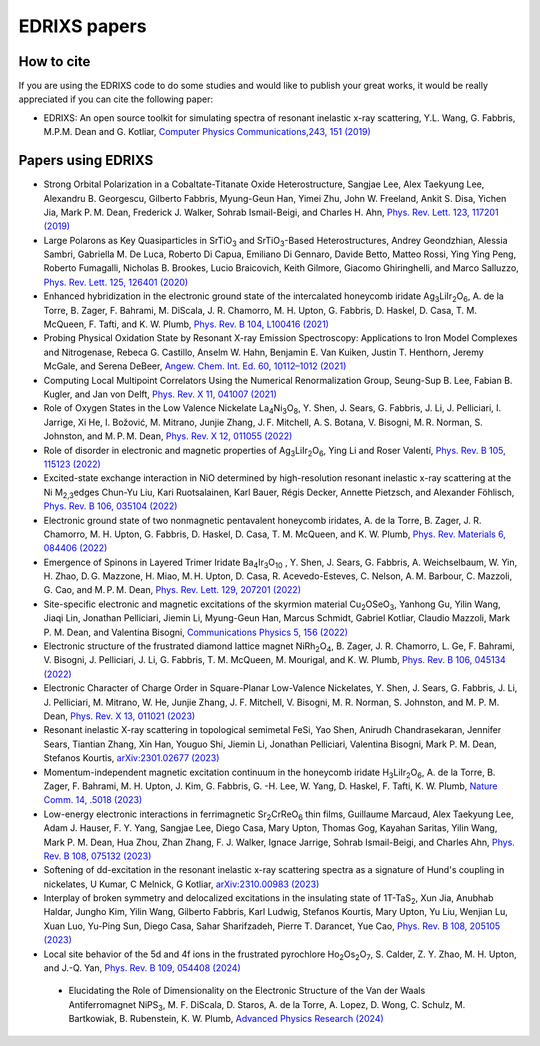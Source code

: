 ****************
EDRIXS papers
****************

How to cite
-----------
If you are using the EDRIXS code to do some studies and would like to publish your great works, it would be really appreciated if you can cite the following paper:

* EDRIXS: An open source toolkit for simulating spectra of resonant inelastic x-ray scattering, Y.L. Wang, G. Fabbris, M.P.M. Dean and G. Kotliar, `Computer Physics Communications,243, 151 (2019) <https://doi.org/10.1016/j.cpc.2019.04.018>`_

Papers using EDRIXS
-------------------

* Strong Orbital Polarization in a Cobaltate-Titanate Oxide Heterostructure, Sangjae Lee, Alex Taekyung Lee, Alexandru B. Georgescu, Gilberto Fabbris, Myung-Geun Han, Yimei Zhu, John W. Freeland, Ankit S. Disa, Yichen Jia, Mark P. M. Dean, Frederick J. Walker, Sohrab Ismail-Beigi, and Charles H. Ahn, `Phys. Rev. Lett. 123, 117201 (2019) <https://doi.org/10.1103/PhysRevLett.123.117201>`_

* Large Polarons as Key Quasiparticles in SrTiO\ :sub:`3` and SrTiO\ :sub:`3`\ -Based Heterostructures, Andrey Geondzhian, Alessia Sambri, Gabriella M. De Luca, Roberto Di Capua, Emiliano Di Gennaro, Davide Betto, Matteo Rossi, Ying Ying Peng, Roberto Fumagalli, Nicholas B. Brookes, Lucio Braicovich, Keith Gilmore, Giacomo Ghiringhelli, and Marco Salluzzo, `Phys. Rev. Lett. 125, 126401 (2020) <https://doi.org/10.1103/PhysRevLett.125.126401>`_

* Enhanced hybridization in the electronic ground state of the intercalated honeycomb iridate Ag\ :sub:`3`\ LiIr\ :sub:`2`\ O\ :sub:`6`\ , A. de la Torre, B. Zager, F. Bahrami, M. DiScala, J. R. Chamorro, M. H. Upton, G. Fabbris, D. Haskel, D. Casa, T. M. McQueen, F. Tafti, and K. W. Plumb, `Phys. Rev. B 104, L100416 (2021) <https://doi.org/10.1103/PhysRevB.104.L100416>`_

* Probing Physical Oxidation State by Resonant X-ray Emission Spectroscopy: Applications to Iron Model Complexes and Nitrogenase, Rebeca G. Castillo, Anselm W. Hahn,  Benjamin E. Van Kuiken, Justin T. Henthorn, Jeremy McGale, and Serena DeBeer, `Angew. Chem. Int. Ed. 60, 10112–1012 (2021) <https://doi.org/10.1002/ange.202015669>`_

* Computing Local Multipoint Correlators Using the Numerical Renormalization Group, Seung-Sup B. Lee, Fabian B. Kugler, and Jan von Delft, `Phys. Rev. X 11, 041007 (2021) <https://doi.org/10.1103/PhysRevX.11.041007>`_

* Role of Oxygen States in the Low Valence Nickelate La\ :sub:`4`\ Ni\ :sub:`3`\ O\ :sub:`8`\ , Y. Shen, J. Sears, G. Fabbris, J. Li, J. Pelliciari, I. Jarrige, Xi He, I. Božović, M. Mitrano, Junjie Zhang, J. F. Mitchell, A. S. Botana, V. Bisogni, M. R. Norman, S. Johnston, and M. P. M. Dean, `Phys. Rev. X 12, 011055 (2022) <https://doi.org/10.1103/PhysRevX.12.011055>`_

* Role of disorder in electronic and magnetic properties of Ag\ :sub:`3`\ LiIr\ :sub:`2`\ O\ :sub:`6`\ , Ying Li and Roser Valentí, `Phys. Rev. B 105, 115123 (2022) <https://doi.org/10.1103/PhysRevB.105.115123>`_

* Excited-state exchange interaction in NiO determined by high-resolution resonant inelastic x-ray scattering at the Ni M\ :sub:`2,3`\ edges Chun-Yu Liu, Kari Ruotsalainen, Karl Bauer, Régis Decker, Annette Pietzsch, and Alexander Föhlisch, `Phys. Rev. B 106, 035104 (2022) <https://doi.org/10.1103/PhysRevB.106.035104>`_

* Electronic ground state of two nonmagnetic pentavalent honeycomb iridates, A. de la Torre, B. Zager, J. R. Chamorro, M. H. Upton, G. Fabbris, D. Haskel, D. Casa, T. M. McQueen, and K. W. Plumb, `Phys. Rev. Materials 6, 084406 (2022) <https://doi.org/10.1103/PhysRevMaterials.6.084406>`_

* Emergence of Spinons in Layered Trimer Iridate Ba\ :sub:`4`\ Ir\ :sub:`3`\ O\ :sub:`10` , Y. Shen, J. Sears, G. Fabbris, A. Weichselbaum, W. Yin, H. Zhao, D. G. Mazzone, H. Miao, M. H. Upton, D. Casa, R. Acevedo-Esteves, C. Nelson, A. M. Barbour, C. Mazzoli, G. Cao, and M. P. M. Dean, `Phys. Rev. Lett. 129, 207201 (2022) <https://doi.org/10.1103/PhysRevLett.129.207201>`_

* Site-specific electronic and magnetic excitations of the skyrmion material Cu\ :sub:`2`\ OSeO\ :sub:`3`\ , Yanhong Gu, Yilin Wang, Jiaqi Lin, Jonathan Pelliciari, Jiemin Li, Myung-Geun Han, Marcus Schmidt, Gabriel Kotliar, Claudio Mazzoli, Mark P. M. Dean, and Valentina Bisogni, `Communications Physics 5, 156 (2022) <https://doi.org/10.1038/s42005-022-00934-y>`_

* Electronic structure of the frustrated diamond lattice magnet NiRh\ :sub:`2`\ O\ :sub:`4`\ , B. Zager, J. R. Chamorro, L. Ge, F. Bahrami, V. Bisogni, J. Pelliciari, J. Li, G. Fabbris, T. M. McQueen, M. Mourigal, and K. W. Plumb, `Phys. Rev. B 106, 045134 (2022) <http://doi.org/10.1103/PhysRevB.106.045134>`_ 

* Electronic Character of Charge Order in Square-Planar Low-Valence Nickelates, Y. Shen, J. Sears, G. Fabbris, J. Li, J. Pelliciari, M. Mitrano, W. He, Junjie Zhang, J. F. Mitchell, V. Bisogni, M. R. Norman, S. Johnston, and M. P. M. Dean, `Phys. Rev. X 13, 011021 (2023) <https://www.doi.org/10.1103/PhysRevX.13.011021>`_ 

* Resonant inelastic X-ray scattering in topological semimetal FeSi, Yao Shen, Anirudh Chandrasekaran, Jennifer Sears, Tiantian Zhang, Xin Han, Youguo Shi, Jiemin Li, Jonathan Pelliciari, Valentina Bisogni, Mark P. M. Dean, Stefanos Kourtis, `arXiv:2301.02677 (2023) <https://arxiv.org/abs/2301.02677>`_ 

* Momentum-independent magnetic excitation continuum in the honeycomb iridate H\ :sub:`3`\ LiIr\ :sub:`2`\ O\ :sub:`6`\ , A. de la Torre, B. Zager, F. Bahrami, M. H. Upton, J. Kim, G. Fabbris, G. -H. Lee, W. Yang, D. Haskel, F. Tafti, K. W. Plumb, `Nature Comm. 14, .5018 (2023) <https://www.nature.com/articles/s41467-023-40769-x>`_ 

* Low-energy electronic interactions in ferrimagnetic Sr\ :sub:`2`\ CrReO\ :sub:`6`\  thin films, Guillaume Marcaud, Alex Taekyung Lee, Adam J. Hauser, F. Y. Yang, Sangjae Lee, Diego Casa, Mary Upton, Thomas Gog, Kayahan Saritas, Yilin Wang, Mark P. M. Dean, Hua Zhou, Zhan Zhang, F. J. Walker, Ignace Jarrige, Sohrab Ismail-Beigi, and Charles Ahn, `Phys. Rev. B 108, 075132 (2023) <https://doi.org/10.1103/PhysRevB.108.075132>`_

* Softening of dd-excitation in the resonant inelastic x-ray scattering spectra as a signature of Hund's coupling in nickelates, U Kumar, C Melnick, G Kotliar, `arXiv:2310.00983 (2023)  <https://arxiv.org/abs/2310.00983>`_

* Interplay of broken symmetry and delocalized excitations in the insulating state of 1T-TaS\ :sub:`2`\, Xun Jia, Anubhab Haldar, Jungho Kim, Yilin Wang, Gilberto Fabbris, Karl Ludwig, Stefanos Kourtis, Mary Upton, Yu Liu, Wenjian Lu, Xuan Luo, Yu-Ping Sun, Diego Casa, Sahar Sharifzadeh, Pierre T. Darancet, Yue Cao, `Phys. Rev. B 108, 205105 (2023)  <https://doi.org/10.1103/PhysRevB.108.205105>`_

* Local site behavior of the 5d and 4f ions in the frustrated pyrochlore Ho\ :sub:`2`\Os\ :sub:`2`\O\ :sub:`7`\, S. Calder, Z. Y. Zhao, M. H. Upton, and J.-Q. Yan, `Phys. Rev. B 109, 054408 (2024)  <https://doi.org/10.1103/PhysRevB.109.054408>`_

 * Elucidating the Role of Dimensionality on the Electronic Structure of the Van der Waals Antiferromagnet NiPS\ :sub:`3`\ ,  M. F. DiScala, D. Staros, A. de la Torre, A. Lopez, D. Wong, C. Schulz, M. Bartkowiak, B. Rubenstein, K. W. Plumb, `Advanced Physics Research (2024) <https://doi.org/10.1002/apxr.202300096>`_ 